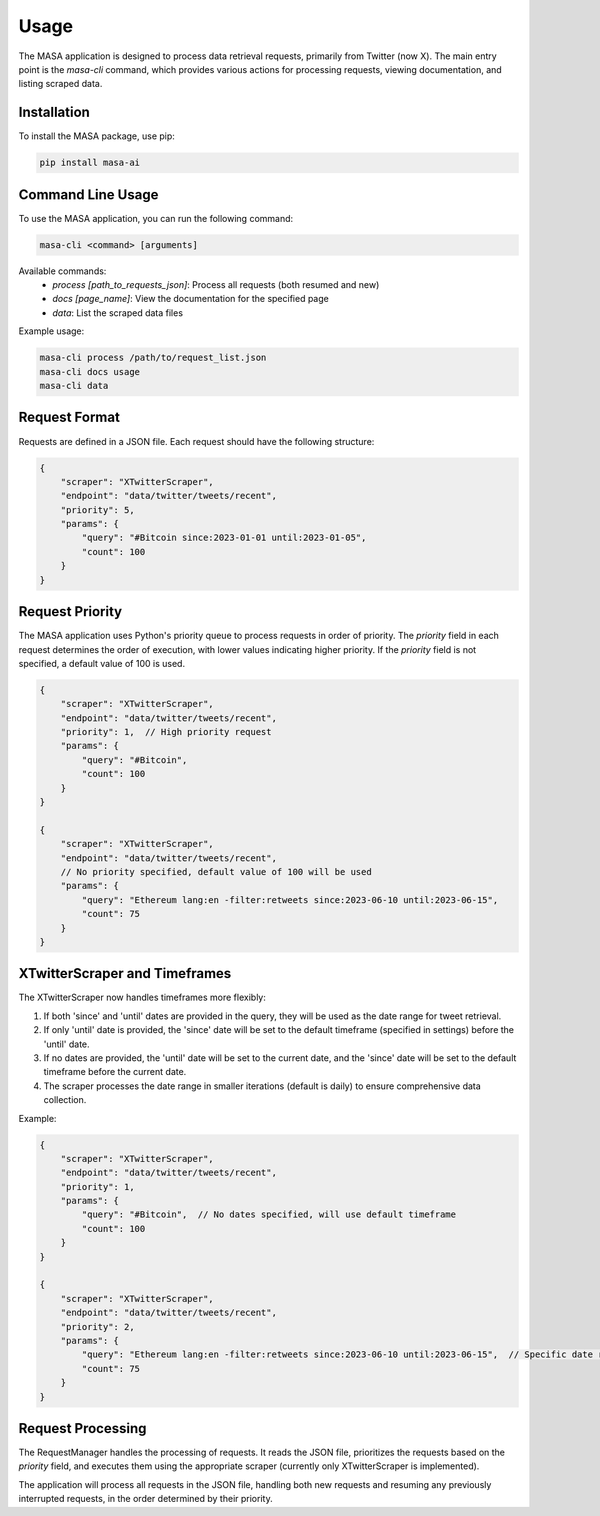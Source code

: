 Usage
=====

The MASA application is designed to process data retrieval requests, primarily from Twitter (now X). The main entry point is the `masa-cli` command, which provides various actions for processing requests, viewing documentation, and listing scraped data.

Installation
------------

To install the MASA package, use pip:

.. code-block:: bash

    pip install masa-ai

Command Line Usage
------------------

To use the MASA application, you can run the following command:

.. code-block:: bash

    masa-cli <command> [arguments]

Available commands:
    - `process [path_to_requests_json]`: Process all requests (both resumed and new)
    - `docs [page_name]`: View the documentation for the specified page
    - `data`: List the scraped data files

Example usage:

.. code-block:: bash

    masa-cli process /path/to/request_list.json
    masa-cli docs usage
    masa-cli data

Request Format
--------------

Requests are defined in a JSON file. Each request should have the following structure:

.. code-block:: json

    {
        "scraper": "XTwitterScraper",
        "endpoint": "data/twitter/tweets/recent",
        "priority": 5,
        "params": {
            "query": "#Bitcoin since:2023-01-01 until:2023-01-05",
            "count": 100
        }
    }

Request Priority
----------------

The MASA application uses Python's priority queue to process requests in order of priority. The `priority` field in each request determines the order of execution, with lower values indicating higher priority. If the `priority` field is not specified, a default value of 100 is used.

.. code-block:: json

    {
        "scraper": "XTwitterScraper",
        "endpoint": "data/twitter/tweets/recent",
        "priority": 1,  // High priority request
        "params": {
            "query": "#Bitcoin",
            "count": 100
        }
    }

    {
        "scraper": "XTwitterScraper",
        "endpoint": "data/twitter/tweets/recent",
        // No priority specified, default value of 100 will be used
        "params": {
            "query": "Ethereum lang:en -filter:retweets since:2023-06-10 until:2023-06-15",
            "count": 75
        }
    }

XTwitterScraper and Timeframes
------------------------------

The XTwitterScraper now handles timeframes more flexibly:

1. If both 'since' and 'until' dates are provided in the query, they will be used as the date range for tweet retrieval.

2. If only 'until' date is provided, the 'since' date will be set to the default timeframe (specified in settings) before the 'until' date.

3. If no dates are provided, the 'until' date will be set to the current date, and the 'since' date will be set to the default timeframe before the current date.

4. The scraper processes the date range in smaller iterations (default is daily) to ensure comprehensive data collection.

Example:

.. code-block:: json

    {
        "scraper": "XTwitterScraper",
        "endpoint": "data/twitter/tweets/recent",
        "priority": 1,
        "params": {
            "query": "#Bitcoin",  // No dates specified, will use default timeframe
            "count": 100
        }
    }

    {
        "scraper": "XTwitterScraper",
        "endpoint": "data/twitter/tweets/recent",
        "priority": 2,
        "params": {
            "query": "Ethereum lang:en -filter:retweets since:2023-06-10 until:2023-06-15",  // Specific date range
            "count": 75
        }
    }

Request Processing
------------------

The RequestManager handles the processing of requests. It reads the JSON file, prioritizes the requests based on the `priority` field, and executes them using the appropriate scraper (currently only XTwitterScraper is implemented).

The application will process all requests in the JSON file, handling both new requests and resuming any previously interrupted requests, in the order determined by their priority.
